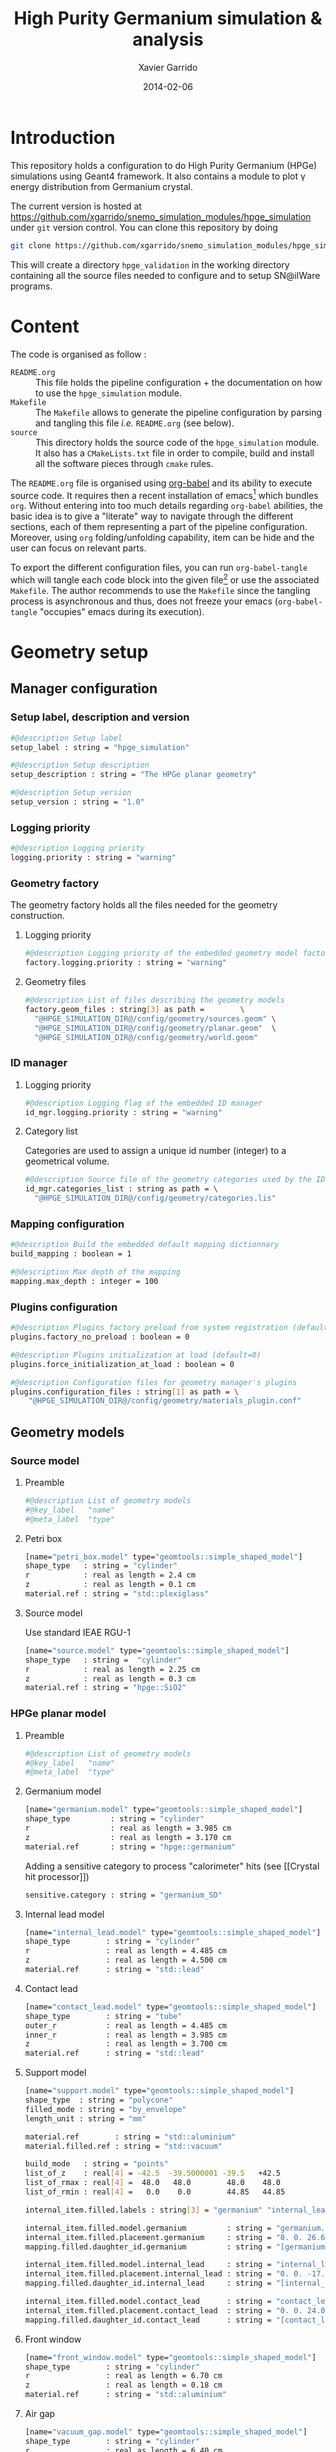#+TITLE:  High Purity Germanium simulation & analysis
#+AUTHOR: Xavier Garrido
#+DATE:   2014-02-06
#+OPTIONS: ^:{}
#+STARTUP: entitiespretty

* Introduction

This repository holds a configuration to do High Purity Germanium (HPGe)
simulations using Geant4 framework. It also contains a module to plot \gamma energy
distribution from Germanium crystal.

The current version is hosted at
[[https://github.com/xgarrido/snemo_simulation_modules/hpge_simulation]] under
=git= version control. You can clone this repository by doing

#+BEGIN_SRC sh
  git clone https://github.com/xgarrido/snemo_simulation_modules/hpge_simulation hpge_simulation
#+END_SRC

This will create a directory =hpge_validation= in the working directory
containing all the source files needed to configure and to setup SN@ilWare
programs.

* Content

The code is organised as follow :

- =README.org= :: This file holds the pipeline configuration + the documentation
                  on how to use the =hpge_simulation= module.
- =Makefile= :: The =Makefile= allows to generate the pipeline configuration by
                parsing and tangling this file /i.e./ =README.org= (see below).
- =source= :: This directory holds the source code of the =hpge_simulation=
              module. It also has a =CMakeLists.txt= file in order to compile,
              build and install all the software pieces through =cmake= rules.

The =README.org= file is organised using [[http://orgmode.org/worg/org-contrib/babel/index.html][org-babel]] and its ability to execute
source code. It requires then a recent installation of emacs[1] which bundles
=org=. Without entering into too much details regarding =org-babel= abilities,
the basic idea is to give a "literate" way to navigate through the different
sections, each of them representing a part of the pipeline
configuration. Moreover, using =org= folding/unfolding capability, item can be
hide and the user can focus on relevant parts.

To export the different configuration files, you can run =org-babel-tangle=
which will tangle each code block into the given file[2] or use the associated
=Makefile=. The author recommends to use the =Makefile= since the tangling
process is asynchronous and thus, does not freeze your emacs (=org-babel-tangle=
"occupies" emacs during its execution).

[1] At the time of writing this document, emacs version is 24.3.1
[2] Emacs lisp function can be run using =ALT-x= command and typing the function
name.
* Geometry setup
** Manager configuration
:PROPERTIES:
:MKDIRP: yes
:TANGLE: config/geometry/manager.conf
:END:
*** Setup label, description and version
#+BEGIN_SRC sh
  #@description Setup label
  setup_label : string = "hpge_simulation"

  #@description Setup description
  setup_description : string = "The HPGe planar geometry"

  #@description Setup version
  setup_version : string = "1.0"
#+END_SRC
*** Logging priority
#+BEGIN_SRC sh
  #@description Logging priority
  logging.priority : string = "warning"
#+END_SRC
*** Geometry factory
The geometry factory holds all the files needed for the geometry construction.
**** Logging priority
#+BEGIN_SRC sh
  #@description Logging priority of the embedded geometry model factory
  factory.logging.priority : string = "warning"
#+END_SRC

**** Geometry files
#+BEGIN_SRC sh
  #@description List of files describing the geometry models
  factory.geom_files : string[3] as path =        \
    "@HPGE_SIMULATION_DIR@/config/geometry/sources.geom" \
    "@HPGE_SIMULATION_DIR@/config/geometry/planar.geom"  \
    "@HPGE_SIMULATION_DIR@/config/geometry/world.geom"
#+END_SRC

*** ID manager
**** Logging priority
#+BEGIN_SRC sh
  #@description Logging flag of the embedded ID manager
  id_mgr.logging.priority : string = "warning"
#+END_SRC

**** Category list
Categories are used to assign a unique id number (integer) to a geometrical
volume.
#+BEGIN_SRC sh
  #@description Source file of the geometry categories used by the ID manager
  id_mgr.categories_list : string as path = \
    "@HPGE_SIMULATION_DIR@/config/geometry/categories.lis"
#+END_SRC
*** Mapping configuration
#+BEGIN_SRC sh
  #@description Build the embedded default mapping dictionnary
  build_mapping : boolean = 1

  #@description Max depth of the mapping
  mapping.max_depth : integer = 100
#+END_SRC
*** Plugins configuration
#+BEGIN_SRC sh
  #@description Plugins factory preload from system registration (default=0)
  plugins.factory_no_preload : boolean = 0

  #@description Plugins initialization at load (default=0)
  plugins.force_initialization_at_load : boolean = 0

  #@description Configuration files for geometry manager's plugins
  plugins.configuration_files : string[1] as path = \
      "@HPGE_SIMULATION_DIR@/config/geometry/materials_plugin.conf"
#+END_SRC

** Geometry models
*** Source model
:PROPERTIES:
:TANGLE: config/geometry/sources.geom
:END:
**** Preamble
#+BEGIN_SRC sh
  #@description List of geometry models
  #@key_label   "name"
  #@meta_label  "type"
#+END_SRC
**** Petri box
#+BEGIN_SRC sh
  [name="petri_box.model" type="geomtools::simple_shaped_model"]
  shape_type   : string = "cylinder"
  r            : real as length = 2.4 cm
  z            : real as length = 0.1 cm
  material.ref : string = "std::plexiglass"
#+END_SRC
**** Source model

Use standard IEAE RGU-1
#+BEGIN_SRC sh
  [name="source.model" type="geomtools::simple_shaped_model"]
  shape_type   : string =  "cylinder"
  r            : real as length = 2.25 cm
  z            : real as length = 0.3 cm
  material.ref : string = "hpge::SiO2"
#+END_SRC
*** HPGe planar model
:PROPERTIES:
:TANGLE: config/geometry/planar.geom
:END:
**** Preamble
#+BEGIN_SRC sh
  #@description List of geometry models
  #@key_label   "name"
  #@meta_label  "type"
#+END_SRC
**** Germanium model
#+BEGIN_SRC sh
  [name="germanium.model" type="geomtools::simple_shaped_model"]
  shape_type         : string = "cylinder"
  r                  : real as length = 3.985 cm
  z                  : real as length = 3.170 cm
  material.ref       : string = "hpge::germanium"
#+END_SRC

Adding a sensitive category to process "calorimeter" hits (see [[Crystal hit
processor]])
#+BEGIN_SRC sh
  sensitive.category : string = "germanium_SD"
#+END_SRC
**** Internal lead model
#+BEGIN_SRC sh
  [name="internal_lead.model" type="geomtools::simple_shaped_model"]
  shape_type        : string = "cylinder"
  r                 : real as length = 4.485 cm
  z                 : real as length = 4.500 cm
  material.ref      : string = "std::lead"
#+END_SRC
**** Contact lead
#+BEGIN_SRC sh
  [name="contact_lead.model" type="geomtools::simple_shaped_model"]
  shape_type        : string = "tube"
  outer_r           : real as length = 4.485 cm
  inner_r           : real as length = 3.985 cm
  z                 : real as length = 3.700 cm
  material.ref      : string = "std::lead"
#+END_SRC
**** Support model
#+BEGIN_SRC sh
  [name="support.model" type="geomtools::simple_shaped_model"]
  shape_type  : string = "polycone"
  filled_mode : string = "by_envelope"
  length_unit : string = "mm"

  material.ref        : string = "std::aluminium"
  material.filled.ref : string = "std::vacuum"

  build_mode   : string = "points"
  list_of_z    : real[4] = -42.5  -39.5000001 -39.5   +42.5
  list_of_rmax : real[4] =  48.0   48.0        48.0    48.0
  list_of_rmin : real[4] =   0.0    0.0        44.85   44.85

  internal_item.filled.labels : string[3] = "germanium" "internal_lead" "contact_lead"

  internal_item.filled.model.germanium         : string = "germanium.model"
  internal_item.filled.placement.germanium     : string = "0. 0. 26.65 (mm)"
  mapping.filled.daughter_id.germanium         : string = "[germanium.category]"

  internal_item.filled.model.internal_lead     : string = "internal_lead.model"
  internal_item.filled.placement.internal_lead : string = "0. 0. -17.0 (mm)"
  mapping.filled.daughter_id.internal_lead     : string = "[internal_lead.category]"

  internal_item.filled.model.contact_lead      : string = "contact_lead.model"
  internal_item.filled.placement.contact_lead  : string = "0. 0. 24.0 (mm)"
  mapping.filled.daughter_id.contact_lead      : string = "[contact_lead.category]"
#+END_SRC
**** Front window
#+BEGIN_SRC sh
  [name="front_window.model" type="geomtools::simple_shaped_model"]
  shape_type        : string = "cylinder"
  r                 : real as length = 6.70 cm
  z                 : real as length = 0.18 cm
  material.ref      : string = "std::aluminium"
#+END_SRC
**** Air gap
#+BEGIN_SRC sh
  [name="vacuum_gap.model" type="geomtools::simple_shaped_model"]
  shape_type        : string = "cylinder"
  r                 : real as length = 6.40 cm
  z                 : real as length = 1.42 cm
  material.ref      : string = "std::vacuum"
#+END_SRC
**** Support + window model
#+BEGIN_SRC sh
  [name="support_and_window.model" type="geomtools::stacked_model"]
  material.ref  : string  = "std::vacuum"

  stacked.axis  : string  = "z"
  stacked.number_of_items  : integer = 3

  stacked.model_0 : string = "support.model"
  stacked.label_0 : string = "support"

  stacked.model_1 : string = "vacuum_gap.model"
  stacked.label_1 : string = "vacuum_gap"

  stacked.model_2 : string = "front_window.model"
  stacked.label_2 : string = "front_window"

  mapping.daughter_id.support      : string = "[support.category]"
  mapping.daughter_id.vacuum_gap   : string = "[vacuum_gap.category]"
  mapping.daughter_id.front_window : string = "[front_window.category]"
#+END_SRC
**** Endcap model
#+BEGIN_SRC sh
  [name="endcap.model" type="geomtools::simple_shaped_model"]
  shape_type        : string = "tube"
  outer_r           : real as length =  6.70 cm
  inner_r           : real as length =  6.40 cm
  z                 : real as length = 19.84 mm
  material.ref      : string = "std::aluminium"
#+END_SRC
**** Detector model
#+BEGIN_SRC sh
  [name="detector.model" type="geomtools::simple_shaped_model"]
  logging.priority  : string = "warning"
  shape_type        : string = "cylinder"
  r                 : real as length =  6.8 cm
  z                 : real as length = 20.2 cm
  material.ref      : string  = "std::air"

  internal_item.labels : string[2]  = "support_and_window" "endcap"

  internal_item.model.support_and_window     : string    = "support_and_window.model"
  internal_item.placement.support_and_window : string    = "0 0 50.5 (mm) @ 0 0 0 (deg)"
  mapping.daughter_id.support_and_window     : string    = "[support_and_window.category]"

  internal_item.model.endcap                 : string    = "endcap.model"
  internal_item.placement.endcap             : string    = "0 0 0 (mm) @ 0 0 0 (deg)"
  mapping.daughter_id.endcap                 : string    = "[endcap.category]"
#+END_SRC
**** Full setup model
#+BEGIN_SRC sh
  [name="setup.model" type="geomtools::stacked_model"]
  material.ref  : string  = "std::air"

  stacked.axis            : string  = "z"
  stacked.number_of_items : integer = 3

  stacked.model_0 : string = "detector.model"
  stacked.label_0 : string = "detector"

  stacked.model_1 : string = "petri_box.model"
  stacked.label_1 : string = "petri"

  stacked.model_2 : string = "source.model"
  stacked.label_2 : string = "source"

  mapping.daughter_id.detector : string = "[detector.category]"
  mapping.daughter_id.petri    : string = "[petri.category:box=0]"
  mapping.daughter_id.source   : string = "[source.category:source=0]"
#+END_SRC
*** World volume
:PROPERTIES:
:TANGLE: config/geometry/world.geom
:END:
**** Preamble
#+BEGIN_SRC sh
  #@description List of geometry models
  #@key_label   "name"
  #@meta_label  "type"
#+END_SRC
**** World volume
#+BEGIN_SRC sh
  [name="world" type="geomtools::simple_world_model"]

  #@config configuration parameters for the world logical volume

  #@description The world volume X dimension (box)
  world.x         : real as length = 300.0 mm

  #@description The world volume Y dimension (box)
  world.y         : real as length = 300.0 mm

  #@description The world volume Z dimension (box)
  world.z         : real as length = 800.0 mm

  #@description The name of the model that represents the experimental setup daughter volume
  setup.model     : string = "setup.model"

  #@description The setup placement phi angle
  setup.phi       : real as angle = 0.0 degree

  #@description The setup placement theta angle
  setup.theta     : real as angle = 0.0 degree

  #@description The setup placement X coordinate
  setup.x         : real as length = 0.0 mm

  #@description The setup placement Y coordinate
  setup.y         : real as length = 0.0 mm

  #@description The setup placement Z coordinate
  setup.z         : real as length = 0.0 mm

  #@description The name of the material that fills the world volume
  material.ref    : string = "std::vacuum"

  #@description The mapping directives for the 'setup' daughter volume
  mapping.daughter_id.setup : string  = "[setup.category:volume=0]"
#+END_SRC
** Mapping categories
:PROPERTIES:
:TANGLE: config/geometry/categories.lis
:END:
#+BEGIN_SRC sh
  #@description A sample list of geometry ID categories/types
  #@key_label   "category"
  #@meta_label  "type"

  [category="world"           type="0"]
  addresses : string[1] = "world"

  [category="setup.category" type="2000"]
  addresses : string[1] = "volume"

  [category="detector.category" type="2100"]
  inherits : string[1] = "setup.category"

  [category="source.category" type="2200"]
  addresses : string[1] = "source"

  [category="petri.category" type="2300"]
  addresses : string[1] = "box"

  [category="support_and_window.category" type="1001"]
  inherits : string    = "detector.category"

  [category="endcap.category" type="1002"]
  inherits : string   = "detector.category"

  [category="support.category" type="1003"]
  inherits : string    = "support_and_window.category"

  [category="front_window.category" type="1004"]
  inherits : string   = "support_and_window.category"

  [category="vacuum_gap.category" type="1005"]
  inherits : string    = "support_and_window.category"

  [category="germanium.category" type="1006"]
  inherits : string   = "support.category"

  [category="contact_lead.category" type="1007"]
  inherits : string   = "support.category"

  [category="internal_lead.category" type="1008"]
  inherits : string   = "support.category"
#+END_SRC
** Materials plugin
:PROPERTIES:
:TANGLE: config/geometry/materials_plugin.conf
:END:

We use the definitions of isotopes, elements and materials from the installed
materials library. Here the =materials_aliases= definition are locally defined
to change the source sample isotope.
*** Plugin declaration
#+BEGIN_SRC sh
  #@description The geometry manager plugin for materials

  #@key_label  "name"
  #@meta_label "type"

  [name="materials_driver" type="geomtools::materials_plugin"]
#+END_SRC

*** Logging priority
#+BEGIN_SRC sh
  #@description Logging priority
  logging.priority : string = "warning"
#+END_SRC

*** Files
#+BEGIN_SRC sh
  #@description List of files describing the materials
  materials.configuration_files : string[4] as path = \
      "@materials:data/std_isotopes.def"              \
      "@materials:data/std_elements.def"              \
      "@materials:data/std_materials.def"             \
      "@HPGE_SIMULATION_DIR@/config/geometry/hpge_materials.def"
#+END_SRC
*** Material aliases
:PROPERTIES:
:TANGLE: config/geometry/hpge_materials.def
:END:
#+BEGIN_SRC sh
  #@description A list of materials for BiPo experiment
  #@key_label   "name"
  #@meta_label  "type"

  [name="hpge::germanium" type="material"]
  #@description natural Ge material
  density        : real   = 5.323
  density.unit   : string = "g/cm3"
  state          : string = "solid"
  composition.mode : string   = "fraction_mass"
  composition.names         : string [1]  = "Germanium"
  composition.fraction_mass : real   [1]  =  1.0

  [name="hpge::SiO2" type="material"]
  #@description silica material
  density          : real   = 1.19
  density.unit     : string = "g/cm3"
  state            : string = "solid"
  composition.mode            : string       = "number_of_atoms"
  composition.names           : string  [2]  = "Silicium" "Oxygen"
  composition.number_of_atoms : integer [2]  =     1       2

  [name="hpge::sodium" type="material"]
  #@description Sodium material
  density        : real   = 0.971
  density.unit   : string = "g/cm3"
  state          : string = "solid"
  composition.mode          : string      = "fraction_mass"
  composition.names         : string [1]  = "Sodium"
  composition.fraction_mass : real   [1]  =   1.0

  [name="hpge::manganese" type="material"]
  #@description Manganese material
  density        : real   = 7.44
  density.unit   : string = "g/cm3"
  state          : string = "solid"
  composition.mode          : string      = "fraction_mass"
  composition.names         : string [1]  = "Sodium"
  composition.fraction_mass : real   [1]  =   1.0
#+END_SRC

** Visualization settings
:PROPERTIES:
:MKDIRP: yes
:TANGLE: config/visualization/hpge_simulation.sty
:END:
*** Browser settings
#+BEGIN_SRC sh
  [name="browser_settings"]

  #@description Setup label.
  setup_label : string = "hpge_simulation"

  #@description Tab to view at startup.
  # 0: 3D Display 1: Raw Data 2: Options, 3: Selection
  startup_tab : integer = 0

  # 0: Top view 1: Front view 2: Side view
  startup_2d_view : integer = 0

  #@description Background color of displays.
  background_color : integer[3] =   0   0   0
#+END_SRC
*** Geometry settings
#+BEGIN_SRC sh
  [name="geometry_settings"]

  #@description List of volumes to take care.
  volume_category_list : string[9] = \
      "setup.category"               \
      "endcap.category"              \
      "source.category"              \
      "petri.category"               \
      "support.category"             \
      "germanium.category"           \
      "front_window.category"        \
      "contact_lead.category"        \
      "internal_lead.category"

  #@description Volume visibility (visible/invisible/disable)
  setup.category.visibility         : string = "visible"
  endcap.category.visibility        : string = "visible"
  source.category.visibility        : string = "visible"
  petri.category.visibility         : string = "visible"
  support.category.visibility       : string = "visible"
  germanium.category.visibility     : string = "visible"
  front_window.category.visibility  : string = "visible"
  contact_lead.category.visibility  : string = "visible"
  internal_lead.category.visibility : string = "visible"

  #@description Volume color
  setup.category.color         : integer[3] = 228 123 220
  endcap.category.color        : integer[3] = 158 246 222
  source.category.color        : integer[3] = 141  17  79
  petri.category.color         : integer[3] =  66  43 244
  support.category.color       : integer[3] =  86 111 124
  germanium.category.color     : integer[3] = 236  33 141
  front_window.category.color  : integer[3] = 163  44  34
  contact_lead.category.color  : integer[3] =  90 156 254
  internal_lead.category.color : integer[3] =  90 156 254
#+END_SRC
*** Particle settings
#+BEGIN_SRC sh
    [name="particle_settings"]

    #@description MC particle color
    gamma.color                : string = "kYellow"
    electron.color             : string = "kBlue"
    positron.color             : string = "kCyan"
    alpha.color                : string = "kMagenta"
    delta_ray_from_alpha.color : string = "kGreen"
#+END_SRC
*** Misc.
#+BEGIN_SRC sh
  [name="miscellaneous"]

  #@description MC line style
  mc_line_style : integer = 1
  mc_line_width : integer = 0

  #@description Figure save options
  save.directory : string = "."
  save.extension : string = ".eps"
  save.prefix    : string = "event_"
#+END_SRC

* Pipeline general configuration

SN@ilWare implements the concept of data processing pipeline. An event record
object is passed through a chain of data processing modules, each of them being
responsible for a given task. Modules and services are declared in Section
[[Modules]] and Section [[Services]]. For more details on running SuperNEMO simulations
and the concept behind modules/services see [[http://nile.hep.utexas.edu/cgi-bin/DocDB/ut-nemo/private/ShowDocument?docid=1889][these mandatory presentations]] given
by F. Mauger.

The =@HPGE_SIMULATION_DIR@= corresponds to the directory where configuration
files are going to be stored. This variable which varies from one installation
to the other, is automatically changed when the tangle process occurs. This is
done /via/ the =Makefile= which parse and replace this variable.

** Module manager
:PROPERTIES:
:MKDIRP: yes
:TANGLE: config/pipeline/module_manager.conf
:END:
This file is the main and central piece of code for loading all modules/services
needed by =dpp_processing= binary. It provides links to module files and
service files.
*** Logging priority
#+BEGIN_SRC sh
  #@description Module manager logging priority
  logging.priority : string = "warning"

  #@description Embedded module factory debug flag
  factory.debug : boolean = 0

  #@description Embedded module factory 'no preload' flag
  factory.no_preload : boolean = 0
#+END_SRC

*** Service manager configuration
#+BEGIN_SRC sh
  #@description The configuration file of the embedded service manager
  service_manager.configuration : string[1] as path = \
      "@HPGE_SIMULATION_DIR@/config/pipeline/service_manager.conf"
#+END_SRC

*** Configuration files for modules
#+BEGIN_SRC sh
  #@description The configuration files for modules
  modules.configuration_files : string[2] as path =   \
      "@HPGE_SIMULATION_DIR@/config/pipeline/simulation_modules.conf" \
      "@HPGE_SIMULATION_DIR@/config/pipeline/analysis_modules.conf"
#+END_SRC

** Service manager
:PROPERTIES:
:TANGLE: config/pipeline/service_manager.conf
:END:
*** Logging priority
#+BEGIN_SRC sh
  #@description Service manager logging priority
  logging.priority : string = "warning"
#+END_SRC
*** Name & description
#+BEGIN_SRC sh
  #@description The name of the service manager
  name : string = "hpge_service_manager"

  #@description The description of the service manager
  description : string = "A HPGe service manager"
#+END_SRC
*** List of service files
#+BEGIN_SRC sh
  #@description The list of files that describe services
  services.configuration_files : string[1] as path = \
      "@HPGE_SIMULATION_DIR@/config/pipeline/services.conf"
#+END_SRC

** DLL loader
*** Code generator                                               :noexport:
:PROPERTIES:
:TANGLE:   no
:RESULTS:  output
:END:
This skeleton code ease the declaration of dll loader since it
receives a table list and builds the corresponding =dlls.conf= file.

#+NAME: dll_loader
#+HEADERS: :var name="" :var filename=""
#+BEGIN_SRC sh
  echo '#@description A sample list of setups'
  echo '#@key_label   "name"'
  echo '#@meta_label  "filename"'
  arr_name=(${name})
  arr_filename=($filename)
  for ((i=0; i < ${#arr_name[@]}; i++))
  do
      dll=${arr_name[$i]}
      dllpath=${arr_filename[$i]}
      if [ "$dllpath" != "none" ]; then
          echo '[name="'$dll'" filename="'$dllpath'"]'
      else
          echo '[name="'$dll'" filename=""]'
      fi
      echo '#config The '$dll' library'
      echo 'autoload : boolean = 1'
      echo
  done
#+END_SRC
*** Libraries
:PROPERTIES:
:TANGLE: config/pipeline/dlls.conf
:END:
This part set the different libraries to be loaded at runtime. This is needed
since event data models are defined in other libraries than the one currently
named =hpge_simulation=. The following table sets the libraries

#+CAPTION: Libraries to be used by =hpge_simulation= modules
#+TBLNAME: dll_libraries :results none
|-----------------------+--------------------------------------------------------------|
| hpge_analysis         | @HPGE_SIMULATION_DIR@/source/install/lib/libhpge_analysis.so |
| Bayeux_mctools_geant4 | none                                                         |
|-----------------------+--------------------------------------------------------------|

#+BEGIN_SRC sh :noweb yes
  <<dll_loader(dll_libraries[*,0],dll_libraries[*,1])>>
#+END_SRC
* Modules

The next items hold the configuration to simulate HPGe with Geant4 and the
module configuration to analyse simulated data.

** Simulation module declaration
:PROPERTIES:
:TANGLE: config/pipeline/simulation_modules.conf
:END:

*** File preamble
#+BEGIN_SRC sh
  #@description A sample list of setups
  #@key_label   "name"
  #@meta_label  "type"
#+END_SRC
*** Declaration & description
#+BEGIN_SRC sh
  [name="simulation" type="mctools::g4::simulation_module"]

  #@config 'mctools::g4::simulation_module' configuration parameters for HPGe simulation
#+END_SRC

*** Logging priority
#+BEGIN_SRC sh
  #@description Logging priority
  logging.priority : string = "warning"
#+END_SRC

*** Bank & service labels
#+BEGIN_SRC sh
  #@description The Geometry Service label
  Geo_label : string = "Geo"

  #@description The 'Simulated data' bank label in the event record
  SD_label  : string = "SD"

  #@description Flag to allow cleaning of some former simulated data bank if any (default: 0)
  erase_former_SD_bank : boolean = 0
#+END_SRC
*** Seed values
#+BEGIN_SRC sh
  #@description The simulation manager PRNG seed
  manager.seed                  : integer = 0

  #@description The vertex generator PRNG seed
  manager.vertex_generator_seed : integer = 0

  #@description The event generator PRNG seed
  manager.event_generator_seed  : integer = 0

  #@description The SHPF PRNG seed
  manager.shpf_seed             : integer = 0

  #@description The saving of PRNG seeds
  manager.output_prng_seeds_file  : string as path = "/tmp/${USER}/hpge.d/prng_seeds.save"

  #@description The saving of PRNG states
  manager.output_prng_states_file : string as path = "/tmp/${USER}/hpge.d/prng_states.save"

  #@description The modulo for PRNG states backup
  manager.prng_states_save_modulo : integer = 10
#+END_SRC
*** G4 manager
#+BEGIN_SRC sh
  #@description The simulation manager configuration file
  manager.configuration_filename : string as path = \
      "@HPGE_SIMULATION_DIR@/config/simulation/g4_manager.conf"
#+END_SRC
**** Configuration
:PROPERTIES:
:MKDIRP: yes
:TANGLE: config/simulation/g4_manager.conf
:END:
***** Preamble
#+BEGIN_SRC sh
  #@description The list of configuration for internal components of Geant4 manager
  #@key_label   "name"
  #@meta_label  ""
#+END_SRC
***** Manager section
#+BEGIN_SRC sh
  [name="manager"]

  #@description Logging priority
  logging.priority      : string = "warning"

  #@description Geant4 tracking verbosity flag (from 0 to 10):
  g4_tracking_verbosity : integer = 0

  #@description Geant4 visualization activation flag:
  g4_visualization      : boolean = 0
#+END_SRC
***** Event generator section
#+BEGIN_SRC sh
  [name="event_generator"]

  #@description Configuration file for the embedded '::genbb::manager'
  manager.config : string as path = \
    "@HPGE_SIMULATION_DIR@/config/simulation/event_generator_manager.conf"
#+END_SRC
***** Vertex generator section
#+BEGIN_SRC sh
  [name="vertex_generator"]

  #@description Main configuration file for the vertex generator manager
  manager.config : string as path = \
    "@HPGE_SIMULATION_DIR@/config/simulation/vertex_generator_manager.conf"
#+END_SRC
***** Detector construction
#+BEGIN_SRC sh
  [name="detector_construction"]

  #@description Main configuration file for the detector construction user object:

  #@description Logging priority
  logging.priority : string = "warning"

  #@description Temporary directory for GDML file generation:
  gdml.tmp_dir         : string as path = "/tmp/${USER}/g4.d"

  #@description Access mode to the GDML schema ("local" or "remote")
  gdml.schema_location : string = "local" # "remote"

  #@description Flag to skip GDML validation
  gdml.no_validation   : boolean = 0

  #@description Logging support for step hit processor factory
  hit_processor_factory.logging.priority : string = "warning"

  #@description Configuration file for the step hit processor factory:
  hit_processor_factory.config : string as path = \
    "@HPGE_SIMULATION_DIR@/config/simulation/step_hit_processor_factory.conf"

  #@description Parameters for the generation of 'sensitive hits' through 'sensitive detectors' :
  sensitive.detectors : string[1] = "germanium_SD"

  sensitive.germanium_SD.logging.priority               : string = "warning"
  sensitive.germanium_SD.hits_buffer_capacity           : integer = 1000
  sensitive.germanium_SD.record_alpha_quenching         : boolean = 0
  sensitive.germanium_SD.record_track_id                : boolean = 1
  sensitive.germanium_SD.record_primary_particle        : boolean = 1
  sensitive.germanium_SD.drop_zero_energy_deposit_steps : boolean = 0
  sensitive.germanium_SD.track_gamma                    : boolean = 1
  sensitive.germanium_SD.track_neutron                  : boolean = 1
#+END_SRC
***** Physics list
#+BEGIN_SRC sh
  [name="physics_list"]

  #@description Main configuration file for the physics lists:

  #@description Logging priority
  logging.priority : string = "warning"

  #@description List of physics constructors
  physics_constructors.names : string[2] = "particles" "em"

  #@description Class ID of the physics constructors named 'particles'
  physics_constructors.particles.id     : string = "mctools::g4::particles_physics_constructor"

  #@description Configuration file of the physics constructors named 'particles'
  physics_constructors.particles.config : string as path = \
    "@HPGE_SIMULATION_DIR@/config/simulation/physics_list_particles.conf"

  #@description Class ID of the physics constructors named 'em'
  physics_constructors.em.id            : string = "mctools::g4::em_physics_constructor"

  #@description Configuration file of the physics constructors named 'em'
  physics_constructors.em.config        : string as path = \
    "@HPGE_SIMULATION_DIR@/config/simulation/physics_list_em_processes.conf"
#+END_SRC
***** Run, event, tracking... actions
#+BEGIN_SRC sh
  [name="run_action"]

  #@description Logging priority :
  logging.priority : string = "warning"

  #@description If set, this flag forbids the generation of output files :
  file.no_save : boolean = 1

  [name="event_action"]

  #@description Logging priority :
  logging.priority : string = "warning"

  [name="primary_generator_action"]

  #@description Primary generator action logging priority
  logging.priority : string = "warning"

  [name="tracking_action"]

  #@description Primary generator action logging priority
  logging.priority : string = "warning"

  [name="stepping_action"]

  #@description Primary generator action logging priority
  logging.priority : string = "warning"

  [name="stacking_action"]

  #@description Primary generator action logging priority
  logging.priority : string = "warning"
 #+END_SRC
**** Physics list
***** Particles
:PROPERTIES:
:TANGLE: config/simulation/physics_list_particles.conf
:END:
#+BEGIN_SRC sh
  #@config Configuration parameters for the particles Geant4 physics constructor

  #@description The activation flag for geantinos (neutral and charged, default: 0)
  #use_geantinos               : boolean = 0

  #@description The activation flag for optical photons (default: 0)
  #use_optical_photons         : boolean = 0

  #@description The activation flag for muon leptons (default: 0)
  #use_muon_leptons         : boolean = 0

  #@description The activation flag for tau leptons (default: 0)
  #use_tau_leptons          : boolean = 0

  #@description The activation flag for light mesons (default: 0)
  #use_light_mesons         : boolean = 0

  #@description The activation flag for charm mesons (default: 0)
  #use_charm_mesons         : boolean = 0

  #@description The activation flag for bottom mesons (default: 0)
  #use_bottom_mesons        : boolean = 0

  #@description The activation flag for nucleons (default: 1)
  #use_nucleons             : boolean = 1

  #@description The activation flag for strange baryons (default: 0)
  #use_strange_baryons      : boolean = 0

  #@description The activation flag for charm baryons (default: 0)
  #use_charm_baryons        : boolean = 0

  #@description The activation flag for bottom baryons (default: 0)
  #use_bottom_baryons       : boolean = 0

  #@description The activation flag for light nuclei (default: 1)
  #use_light_nuclei         : boolean = 1

  #@description The activation flag for light anti-nuclei (default: 0)
  #use_light_anti_nuclei    : boolean = 0

  #@description The activation flag for generic ion (default: 0)
  use_generic_ion          : boolean = 1
#+END_SRC
***** EM processes
:PROPERTIES:
:TANGLE:   config/simulation/physics_list_em_processes.conf
:END:
#+BEGIN_SRC sh
  #@config Configuration parameters for the electro-magnetic Geant4 physics constructor

  #@description Electro-magntox interaction model (value in: "standard", "low_energy", "penelope")
  #em.model : string = "standard"

  #@description The activation flag for electron/positron energy loss process
  #em.electron.energy_loss         : boolean = 1

  #@description The activation flag for electron/positron multiple scaterring process
  #em.electron.multiple_scaterring : boolean = 1

  #@description The activation flag for electron/positron bremsstrahlung process
  #em.electron.bremsstrahlung      : boolean = 1

  #@description The activation flag for positron pannihilation
  #em.positron.annihilation        : boolean = 1

  ################
  # Deexcitation #
  ################

  #@description The activation flag for deexcitation fluorescence process
  #em.deexcitation.fluo         : boolean = 0

  #@description The activation flag for Auger process
  #em.deexcitation.auger        : boolean = 0

  #@description The activation flag for PIXE
  #em.deexcitation.pixe         : boolean = 0

  #@description The activation model for PIXE cross-sections
  #em.deexcitation.pixe.model   : string = "Empirical"

  ###########################
  # Deexcitation per region #
  ###########################

  #@description The regions where to apply some deexcitation process
  #em.deexcitation.regions    : string[2] = "A" "B"

  #@description The activation flag for deexcitation fluorescence process in region "A"
  #em.deexcitation.regions.A.fluo : boolean = 1

  #@description The activation flag for Auger process in region "A"
  #em.deexcitation.regions.A.auger : boolean = 1

  #@description The activation flag for PIXE in region "A"
  #em.deexcitation.regions.A.pixe : boolean = 1

  #@description The activation flag for deexcitation fluorescence process in region "B"
  #em.deexcitation.regions.B.fluo : boolean = 1

  #@description The activation flag for Auger process in region "B"
  #em.deexcitation.regions.B.auger : boolean = 1

  #@description The activation flag for PIXE in region "B"
  #em.deexcitation.regions.B.pixe : boolean = 1
#+END_SRC

**** Step hit processors
:PROPERTIES:
:TANGLE: config/simulation/step_hit_processor_factory.conf
:END:
***** Preamble
#+BEGIN_SRC sh
  #@description A list of simulated step hit processors
  #@key_label   "name"
  #@meta_label  "type"
#+END_SRC
***** Crystal hit processor
#+BEGIN_SRC sh
  [name="crystal.hit_processor" type="mctools::calorimeter_step_hit_processor"]

  #@config The step hit processor for the crystal simulated hits

  logging.priority      : string = "warning"
  hit.category          : string = "scin.hit"
  #hit.category          : string = "crystal.hit"
  sensitive.category    : string = "germanium_SD"
  mapping.category      : string = "germanium.category"

  use_private_pool      : boolean = 1
  private_pool_capacity : integer = 10

  cluster.time_range    : real as time   = 1.0 ns
  cluster.space_range   : real as length = 10.0 mm
#+END_SRC
***** Visualization hit processors

Adding a step hit processor inside Germanium crystal
#+BEGIN_SRC sh
  [name="calorimeter.visu.hit_processor" type="mctools::push_all_step_hit_processor"]

  #@config The step hit processor for collecting the crystal simulated hits

  #@description Logging flag
  logging.priority   : string = "warning"

  #@description The category of output hit associated to this processor
  hit.category       : string = "__visu.tracks"

  #@description The name of the sensitive MC hits that must be processed to fill the output hit category
  sensitive.category : string = "germanium_SD"
#+END_SRC
and another one for all other volumes
#+BEGIN_SRC sh
  [name="all.volumes.visu.hit_processor" type="mctools::push_all_step_hit_processor"]

  #@config The step hit processor for collecting all the visu hits

  logging.priority     : string  = "warning"
  hit.category         : string  = "__visu.tracks"
  sensitive.category   : string  = "__all.volumes.SD"
  geometry.volumes.all : boolean = 1
  #geometry.volumes.excluded : string[0] = "field_wire.model.log" "anode_wire.model.log"
#+END_SRC
*** Vertex generator
#+BEGIN_SRC sh
  #@description The vertex generator PRNG label
  manager.vertex_generator_name : string  = "source_bulk"
#+END_SRC
**** Manager configuration
:PROPERTIES:
:TANGLE: config/simulation/vertex_generator_manager.conf
:END:
#+BEGIN_SRC sh
  #@config Configuration of the genvtx::manager class

  #@description Logging priority
  logging.priority : string = "warning"

  #@description Embeded PRNG seed
  prng_seed : integer = 12345

  #@description Embeded PRNG type (default is "taus2", fast and good quality)
  prng_id : string = "taus2"

  #@description The list of files that contain the rules for vertex generators
  vg_list : string[1] as path = \
    "@HPGE_SIMULATION_DIR@/config/simulation/vertex_generators.conf"
#+END_SRC
**** Vertex generator definitions
:PROPERTIES:
:TANGLE: config/simulation/vertex_generators.conf
:END:
***** Preamble
#+BEGIN_SRC sh
  #@description A list of vertex generators
  #@key_label   "name"
  #@meta_label  "type"
#+END_SRC
***** Point source vertex
Generate vertex from an arbitrary point of the experimental setup
#+BEGIN_SRC sh
  [name="point_source" type="genvtx::spot_vertex_generator"]

  #@description Logging priority
  logging.priority  : string = "warning"

  #@description X position of the spot
  spot.x : real as length = -280.0 mm

  #@description Y position of the spot
  spot.y : real as length =    0.0 mm

  #@description Z position of the spot
  spot.z : real as length =    0.0 mm
#+END_SRC
***** Source bulk
Generate vertex in the bulk volume of the sample
#+BEGIN_SRC sh
  [name="source_bulk" type="genvtx::cylinder_model_vg"]

  #@description Logging priority
  logging.priority  : string = "warning"

  #@description The rule that describes the geometry origin of vertex in term of geometry category and addresses (geom ID)
  origin : string  = "category=source.category"

  #@description The mode used for vertex generator from the underlying box model associated to the target logical volume ("surface" or "bulk")
  mode   : string  = "bulk"
#+END_SRC
*** Event generator
#+BEGIN_SRC sh
  #@description The event generator PRNG label
  manager.event_generator_name  : string  = "bkg_Tl208"
#+END_SRC
**** Manager configuration
:PROPERTIES:
:TANGLE: config/simulation/event_generator_manager.conf
:END:
#+BEGIN_SRC sh
  #@config Main configuration parameters for the genbb manager

  #@description Logging priority
  logging.priority : string = "warning"

  #@description List of files containing particle generator definition rules
  generators.configuration_files : string[2] as path =       \
    "@HPGE_SIMULATION_DIR@/config/simulation/event_generator_backgrounds.conf" \
    "@HPGE_SIMULATION_DIR@/config/simulation/event_generator_misc.conf"
#+END_SRC
**** Event generator definitions
***** Background events
:PROPERTIES:
:TANGLE: config/simulation/event_generator_backgrounds.conf
:END:
#+BEGIN_SRC sh
  #@description A sample list of event generators
  #@key_label   "name"
  #@meta_label  "type"
#+END_SRC
****** \nbsp^{208}Tl
#+BEGIN_SRC sh
  [name="bkg_Tl208" type="genbb::wdecay0"]
  decay_type      : string  ="background"
  decay_isotope   : string  = "Tl208"
  #energy_min      : real as energy = 0.0 MeV
  #energy_max      : real as energy = 5.0 MeV
#+END_SRC
****** \nbsp^{234}Th
#+BEGIN_SRC sh
  [name="bkg_Th234" type="genbb::wdecay0"]
  decay_type      : string  ="background"
  decay_isotope   : string  = "Th234"
#+END_SRC
****** \nbsp^{214}Pb
#+BEGIN_SRC sh
  [name="bkg_Pb214" type="genbb::wdecay0"]
  decay_type      : string  ="background"
  decay_isotope   : string  = "Pb214"
#+END_SRC
****** \nbsp^{214}Bi
#+BEGIN_SRC sh
  [name="bkg_Bi214" type="genbb::wdecay0"]
  decay_type      : string  ="background"
  decay_isotope   : string  = "Bi214"
#+END_SRC
****** \nbsp^{210}Pb
#+BEGIN_SRC sh
  [name="bkg_Pb210" type="genbb::wdecay0"]
  decay_type      : string  ="background"
  decay_isotope   : string  = "Pb210"
#+END_SRC
****** \nbsp^{210}Pb+\nbsp^{210}Bi
#+BEGIN_SRC sh
  [name="bkg_Pb210_Bi210" type="genbb::wdecay0"]
  decay_type      : string  ="background"
  decay_isotope   : string  = "Pb210+Bi210"
#+END_SRC
****** \nbsp^{212}Pb
#+BEGIN_SRC sh
  [name="bkg_Pb212" type="genbb::wdecay0"]
  decay_type      : string  ="background"
  decay_isotope   : string  = "Pb212"
#+END_SRC
****** \nbsp^{212}Bi+\nbsp^{212}Po
#+BEGIN_SRC sh
  [name="bkg_Bi212_Po212" type="genbb::wdecay0"]
  decay_type      : string  ="background"
  decay_isotope   : string  = "Bi212+Po212"
#+END_SRC
****** \nbsp^{214}Bi+\nbsp^{214}Po
#+BEGIN_SRC sh
  [name="bkg_Bi214_Po214" type="genbb::wdecay0"]
  decay_type      : string  ="background"
  decay_isotope   : string  = "Bi214+Po214"
#+END_SRC
****** \nbsp^{22}Na
#+BEGIN_SRC sh
  [name="bkg_Na22" type="genbb::wdecay0"]
  decay_type      : string  ="background"
  decay_isotope   : string  = "Na22"
#+END_SRC
****** \nbsp^{54}Mn
#+BEGIN_SRC sh
  [name="bkg_Mn54" type="genbb::wdecay0"]
  decay_type      : string  ="background"
  decay_isotope   : string  = "Mn54"
#+END_SRC
***** Misc. generators
:PROPERTIES:
:TANGLE: config/simulation/event_generator_misc.conf
:END:
#+BEGIN_SRC sh
  #@description A sample list of event generators
  #@key_label   "name"
  #@meta_label  "type"
#+END_SRC
****** Electron with 1-2 MeV flat energy
#+BEGIN_SRC sh
  [name="electron_1-2MeV_flat" type="genbb::single_particle_generator"]

  #@config Parameters for the "single_particle" mode (class genbb::single_particle_generator):

  #@description Generated particle ("electron", "positron", "gamma", "alpha"):
  particle_name         : string = "electron"

  #@description Mode ("energy_range", "gaussian_energy", "monokinetic"):
  mode                  : string = "energy_range"

  #@description Flag to randomize the direction of the emitted particle (in 4xPi)
  randomized_direction   : boolean = 0

  ### Only for "energy_range" mode:
  min_energy            : real as energy = 1000. keV
  max_energy            : real as energy = 2000. keV
#+END_SRC
****** 1 MeV electron beam
#+BEGIN_SRC sh
  [name="electron_1MeV" type="genbb::single_particle_generator"]
  particle_name         : string = "electron"
  mode                  : string = "monokinetic"
  energy                : real as energy = 1000. keV
  randomized_direction  : boolean = 1
#+END_SRC
****** 27 keV gamma beam
#+BEGIN_SRC sh
  [name="gamma_27keV" type="genbb::single_particle_generator"]
  particle_name         : string = "gamma"
  mode                  : string = "monokinetic"
  energy                : real as energy = 27.0 keV
  randomized_direction  : boolean = 1
#+END_SRC
****** 186 keV gamma beam
#+BEGIN_SRC sh
  [name="gamma_186keV" type="genbb::single_particle_generator"]
  particle_name         : string = "gamma"
  mode                  : string = "monokinetic"
  energy                : real as energy  = 186.11 keV
  randomized_direction  : boolean = 1
#+END_SRC
****** 352 keV gamma beam
#+BEGIN_SRC sh
  [name="gamma_352keV" type="genbb::single_particle_generator"]
  particle_name         : string = "gamma"
  mode                  : string = "monokinetic"
  energy                : real as energy = 352.0 keV
  randomized_direction  : boolean = 1
#+END_SRC
****** 1 GeV muon beam
#+BEGIN_SRC sh
  [name="muon_1GeV" type="genbb::single_particle_generator"]
  particle_name         : string = "mu-"
  mode                  : string = "monokinetic"
  energy                : real as energy = 1.0 GeV
  randomized_direction  : boolean = 1
#+END_SRC
** Analysis modules
:PROPERTIES:
:TANGLE: config/pipeline/analysis_modules.conf
:END:
*** File preamble
#+BEGIN_SRC sh
  #@description A sample list of setups
  #@key_label   "name"
  #@meta_label  "type"
#+END_SRC
*** Basic analysis module
#+BEGIN_SRC sh
  [name="basic_analysis_module" type="hpge::basic_analysis_module"]

  #@config A basic module to process simulated data for HPGe detector

  #@description Logging flag
  logging.priority : string = "warning"

  #@description The label of the 'Simulated Data' bank
  SD_label : string  = "SD"

  #@description The file name
  ROOT_filename : string as path = "/tmp/${USER}/hpge.d/hpge_analysis.root"
#+END_SRC
*** Simulation \to Analysis chain
#+BEGIN_SRC sh
  [name="hpge_chain" type="dpp::chain_module"]

  #@description Logging flag
  logging.priority : string = "warning"

  #@description The list of processing modules to be applied (in this order) :
  modules : string [2] = \
      "simulation"       \
      "basic_analysis_module"

#+END_SRC
* Services
:PROPERTIES:
:TANGLE: config/pipeline/services.conf
:END:

A service generally hosts a specific resource that can be shared by many other
software components, including other services or data processing modules (see
[[https://nemo.lpc-caen.in2p3.fr/wiki/SNSW_SNailWare_FAQ#Whatisaservice][SN@ilWare FAQ]]).

** Preamble

#+BEGIN_SRC sh
  #@description A sample list of setups
  #@key_label   "name"
  #@meta_label  "type"
#+END_SRC

** Context service

#+BEGIN_SRC sh
  [name="Ctx" type="dpp::context_service"]

  #@description Logging priority
  logging.priority : string = "warning"

  #@description File from which the context is to be loaded at program start
  load.file : string as path  = "/tmp/${USER}/snemo.d/snemo_context.conf"

  #@description File to store the context at program termination
  store.file : string as path = "/tmp/${USER}/snemo.d/snemo_context_end.conf"

  #@description Flag to backup the former context load file
  backup.file : string as path = "/tmp/${USER}/snemo.d/snemo_context_bak.conf"
#+END_SRC

** Geometry service

The following code block declares the geometry service to properly load all the
geometry and material construction of the detector. This service, only declared
here, can be used by several operations like calibration, and other related
reconstruction modules ... but all of them will use the same geometry.

#+BEGIN_SRC sh
  [name="Geo" type="geomtools::geometry_service"]

  #@description Logging priority
  logging.priority : string = "warning"

  #@description Embedded SuperNEMO geometry manager main configuration file
  manager.configuration_file : string as path = \
      "@HPGE_SIMULATION_DIR@/config/geometry/manager.conf"

  #@description Embedded SuperNEMO geometry manager must build its mapping lookup table
  manager.build_mapping : boolean = 1

  #@description Embedded geometry manager's mapping lookup table does not exclude any geometry category
  manager.no_excluded_categories : boolean = 1
#+END_SRC

* Running SN@ilWare processing chain
** Tangling configuration
First, you need to tangle this file. As explained in the [[Content][Content]] section, you
may use the dedicated =Makefile= to generate the pipeline configuration. Just
run =make= within this working directory.

** Source code compilation
Second, you need to compile the =hpge_simulation= module files. The build
system used is =cmake= and a =CMakeLists.txt= file is provided to correctly
setup the dependencies. Nevertheless, this implies that you have already and
correctly installed [[https://nemo.lpc-caen.in2p3.fr/wiki/Software/Cadfael][Cadfael]] and [[https://nemo.lpc-caen.in2p3.fr/wiki/Software/Bayeux][Bayeux]] setups. Then, you can configure, build
and install the =hpge_simulation= module by doing
#+BEGIN_SRC sh
  mkdir {build,install} && cd build
  cmake                                               \
      -DCMAKE_PREFIX_PATH="<path to Bayeux install>"  \
      -DCMAKE_INSTALL_PREFIX=../install               \
      ../source
  make install
  cd ..
#+END_SRC

** Use and execute =hpge_simulation= module
After a successful build, you will get an =install= directory holding the
=libhpge_simulation.so= file. Assuming you are under =bash= shell, you will
need to add it to your =LD_LIBRARY_PATH= by doing
#+BEGIN_SRC sh
  export LD_LIBRARY_PATH=${PWD}/install/lib:${LD_LIBRARY_PATH}
#+END_SRC

Another approach, maybe less intrusive, will be to set the =LD_LIBRARY_PATH=
when running the =bxdpp_processing= binary. You can for example write something
like
#+BEGIN_SRC sh
  LD_LIBRARY_PATH=${PWD}/install/lib:${LD_LIBRARY_PATH} bxdpp_processing ...
#+END_SRC

Running processing pipeline is done by the =dpp_processing= program provided by
=dpp= library. Its call is pretty simple and only implies to have a module
manager file and the name of the module to be run /i.e./
=hpge_simulation_module=. Nevertheless, you need to dynamically load the
library(ies) which holds the needed modules.

#+BEGIN_SRC sh
  bxdpp_processing                                                     \
      --module-manager-config $PWD/config/pipeline/module_manager.conf \
      --module hpge_simulation_module                                  \
      --load-dll hpge_simulation                                       \
      --load-dll Bayeux_mctools_geant4
#+END_SRC

=Bayeux_mctools_geant4= represents the library which holds the Geant4
interface. You can use the =dlls.conf= file built in section [[DLL loader]] by
writing

#+BEGIN_SRC sh
  bxdpp_processing                                                     \
      --module-manager-config $PWD/config/pipeline/module_manager.conf \
      --module hpge_simulation_module                                  \
      --dll-config $PWD/config/pipeline/dlls.conf
#+END_SRC

It will run the =hpge_simulation_module= and it will generate a ROOT file
containing several histograms. This file is located by default, in
=/tmp/${USER}/snemo.d= directory under the =hpge_simulation_histos.root=
name. You can change the output directory and output file name in [[Histogram
service][this section]].

* Footnotes

[fn:1] We recommend that you name any sensitive category with the =_SD=
 suffix. This is to ease the reading of other configuration files at the
 simulation level (step hit processors). Also note that if you prefix the
 sensitive category name with two underscores (example: =__test_SD=), then the
 sensitive category is considered as "private" (non official) and may be
 processed in some special way by the simulation engine.
